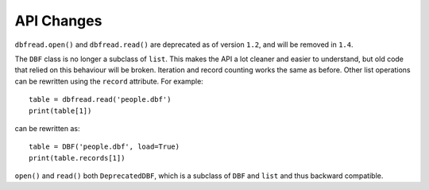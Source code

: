 API Changes
===========

``dbfread.open()`` and ``dbfread.read()`` are deprecated as of version
``1.2``, and will be removed in ``1.4``.

The ``DBF`` class is no longer a subclass of ``list``. This makes the
API a lot cleaner and easier to understand, but old code that relied
on this behaviour will be broken. Iteration and record counting works
the same as before. Other list operations can be rewritten using the
``record`` attribute. For example::

    table = dbfread.read('people.dbf')
    print(table[1])

can be rewritten as::

    table = DBF('people.dbf', load=True)
    print(table.records[1])

``open()`` and ``read()`` both ``DeprecatedDBF``, which is a subclass
of ``DBF`` and ``list`` and thus backward compatible.
